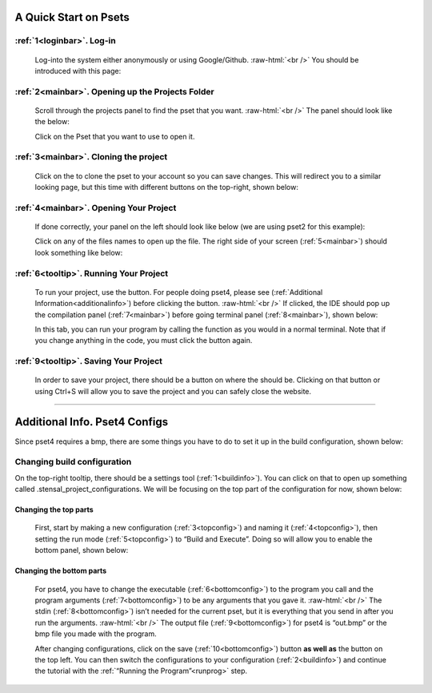 .. role:: raw-html(raw)
    :format: html

.. |clone_button| image:: images/clone_button.png
    :height: 16
    :align: bottom

.. |run_button| image:: images/run_button.png
    :height: 16
    :align: bottom

.. |save_button| image:: images/save-button.png
    :height: 16
    :align: bottom

A Quick Start on Psets
======================

.. _loginbar:
.. image:: images/login_page.png

:ref:`1<loginbar>`. Log-in
**************************
    Log-into the system either anonymously or using Google/Github.
    :raw-html:`<br />`
    You should be introduced with this page:

.. _mainbar:
.. image:: images/main_page.png

:ref:`2<mainbar>`. Opening up the Projects Folder
*************************************************

    Scroll through the projects panel to find the pset that you want. 
    :raw-html:`<br />`
    The panel should look like the below:

    .. image:: images/Projects_part.png

    Click on the Pset that you want to use to open it.

:ref:`3<mainbar>`. Cloning the project
**************************************
    Click on the |clone_button| to clone the pset to your account so you can save changes. 
    This will redirect you to a similar looking page, but this time with different buttons on the top-right, shown below:

    .. _tooltip:
    .. image:: images/another_tooltip.png


:ref:`4<mainbar>`. Opening Your Project
***************************************
    If done correctly, your panel on the left should look like below (we are using pset2 for this example):

    .. image:: images/project_panel.png

    Click on any of the files names to open up the file. 
    The right side of your screen (:ref:`5<mainbar>`) should look something like below:

    .. image:: images/code_panel.png

.. _runprog:

:ref:`6<tooltip>`. Running Your Project
***************************************
    To run your project, use the |run_button| button. 
    For people doing pset4, please see (:ref:`Additional Information<additionalinfo>`) before clicking the button. 
    :raw-html:`<br />`
    If clicked, the IDE should pop up the compilation panel (:ref:`7<mainbar>`) before going terminal panel (:ref:`8<mainbar>`), shown below:

    .. image:: images/compilation_panel.png

    In this tab, you can run your program by calling the function as you would in a normal terminal. 
    Note that if you change anything in the code, you must click the |run_button| button again.

:ref:`9<tooltip>`. Saving Your Project
**************************************
    In order to save your project, there should be a |save_button| button on where the |clone_button| should be. 
    Clicking on that button or using Ctrl+S will allow you to save the project and you can safely close the website.

-----------------------------------

.. _additionalinfo:

Additional Info. Pset4 Configs
==============================
Since pset4 requires a bmp, there are some things you have to do to set it up in the build configuration, shown below:

    .. _buildinfo:
    .. image:: images/build_information.png

Changing build configuration
****************************
On the top-right tooltip, there should be a settings tool (:ref:`1<buildinfo>`). 
You can click on that to open up something called .stensal_project_configurations. 
We will be focusing on the top part of the configuration for now, shown below:

    .. _topconfig:
    .. image:: images/configuration_menu.png

Changing the top parts
^^^^^^^^^^^^^^^^^^^^^^
    First, start by making a new configuration (:ref:`3<topconfig>`) and naming it (:ref:`4<topconfig>`), 
    then setting the run mode (:ref:`5<topconfig>`) to “Build and Execute”.
    Doing so will allow you to enable the bottom panel, shown below:

    .. _bottomconfig:
    .. image:: images/configuration_continue.png

Changing the bottom parts
^^^^^^^^^^^^^^^^^^^^^^^^^
    For pset4, you have to change the executable (:ref:`6<bottomconfig>`) to the program you call and the program arguments (:ref:`7<bottomconfig>`) to be any arguments that you gave it. 
    :raw-html:`<br />`
    The stdin (:ref:`8<bottomconfig>`) isn’t needed for the current pset, but it is everything that you send in after you run the arguments. 
    :raw-html:`<br />`
    The output file (:ref:`9<bottomconfig>`) for pset4 is “out.bmp” or the bmp file you made with the program.

    After changing configurations, click on the save (:ref:`10<bottomconfig>`) button **as well as** the |save_button| button on the top left.
    You can then switch the configurations to your configuration (:ref:`2<buildinfo>`) and continue the tutorial with the :ref:`“Running the Program”<runprog>` step.





